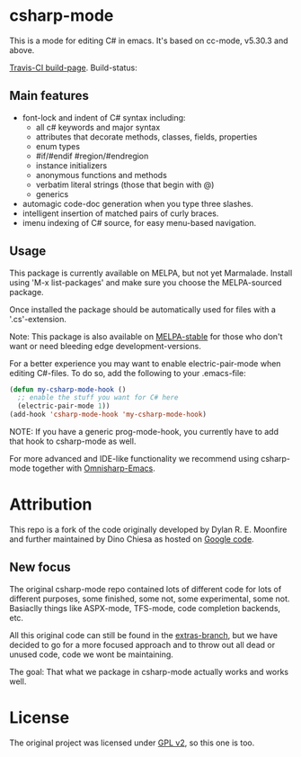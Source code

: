 

* csharp-mode

This is a mode for editing C# in emacs. It's based on cc-mode, v5.30.3 and above.

[[https://travis-ci.org/josteink/csharp-mode/][Travis-CI build-page]]. Build-status: [[https://api.travis-ci.org/josteink/csharp-mode.png]]

** Main features

- font-lock and indent of C# syntax including:
  - all c# keywords and major syntax
  - attributes that decorate methods, classes, fields, properties
  - enum types
  - #if/#endif #region/#endregion
  - instance initializers
  - anonymous functions and methods
  - verbatim literal strings (those that begin with @)
  - generics 
- automagic code-doc generation when you type three slashes.
- intelligent insertion of matched pairs of curly braces.
- imenu indexing of C# source, for easy menu-based navigation. 

** Usage

This package is currently available on MELPA, but not yet Marmalade. Install using
'M-x list-packages' and make sure you choose the MELPA-sourced package.

Once installed the package should be automatically used for files with a '.cs'-extension.

Note: This package is also available on [[http://stable.melpa.org/][MELPA-stable]] for those who don't want or need
bleeding edge development-versions.

For a better experience you may want to enable electric-pair-mode when editing C#-files.
To do so, add the following to your .emacs-file:

#+BEGIN_SRC emacs-lisp
  (defun my-csharp-mode-hook ()
    ;; enable the stuff you want for C# here
    (electric-pair-mode 1))
  (add-hook 'csharp-mode-hook 'my-csharp-mode-hook)
#+END_SRC

NOTE: If you have a generic prog-mode-hook, you currently have to add that hook
to csharp-mode as well.

For more advanced and IDE-like functionality we recommend using csharp-mode together
with [[https://github.com/OmniSharp/omnisharp-emacs][Omnisharp-Emacs]].

* Attribution

This repo is a fork of the code originally developed by Dylan R. E. Moonfire and
further maintained by Dino Chiesa as hosted on [[https://code.google.com/p/csharpmode/][Google code]].

** New focus

The original csharp-mode repo contained lots of different code for lots of different purposes,
some finished, some not, some experimental, some not. Basiaclly things like ASPX-mode, TFS-mode,
code completion backends, etc.

All this original code can still be found in the [[https://github.com/josteink/csharp-mode/tree/extras][extras-branch]], but we have decided to
go for a more focused approach and to throw out all dead or unused code, code we wont
be maintaining.

The goal: That what we package in csharp-mode actually works and works well.

* License

The original project was licensed under [[https://www.gnu.org/licenses/gpl-2.0.html][GPL v2]], so this one is too.
